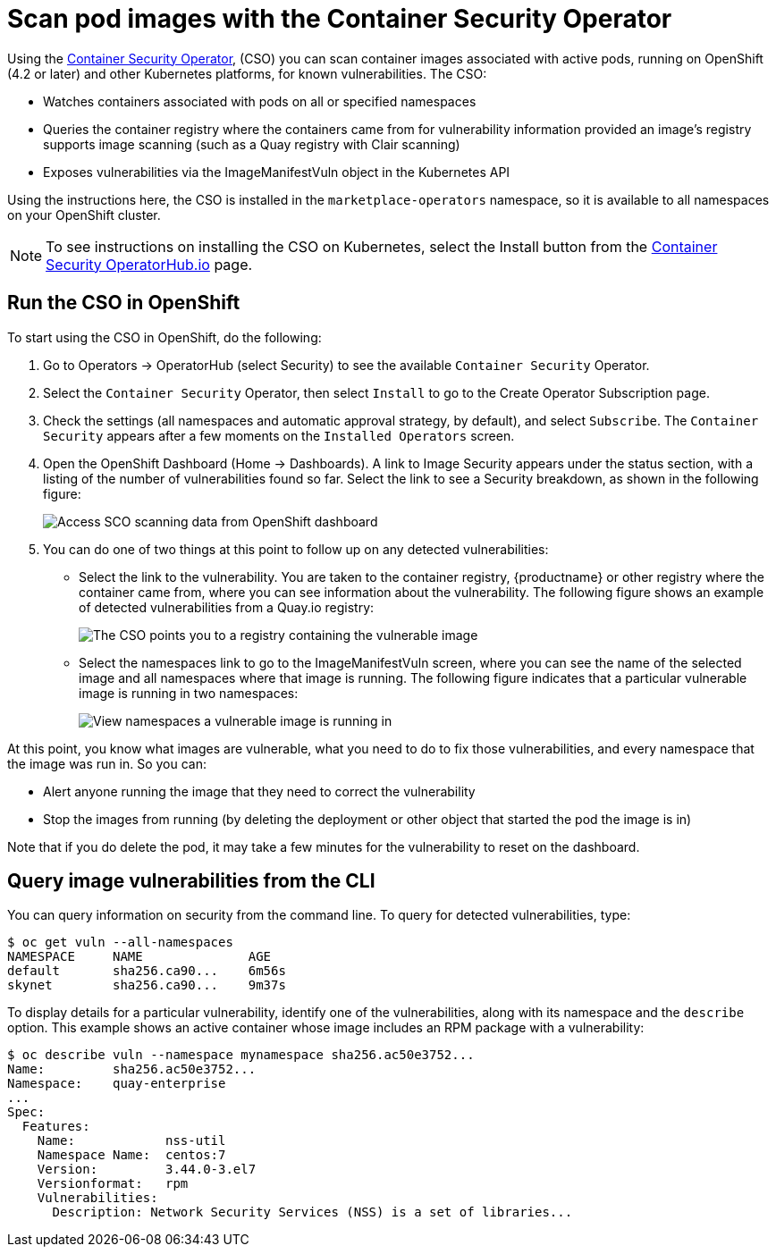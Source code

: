 [[container-security-operator-setup]]
= Scan pod images with the Container Security Operator

Using the link:https://operatorhub.io/operator/container-security-operator[Container Security Operator],
(CSO) you can scan container images associated
with active pods, running on OpenShift (4.2 or later) and other Kubernetes
platforms, for known vulnerabilities. The CSO:

* Watches containers associated with pods on all or specified namespaces
* Queries the container registry where the containers came from for vulnerability information provided an image’s registry supports image scanning (such as a Quay registry with Clair scanning)
* Exposes vulnerabilities via the ImageManifestVuln object in the Kubernetes API

Using the  instructions here, the CSO is installed in the `marketplace-operators` namespace,
so it is available to all namespaces on your OpenShift  cluster.

[NOTE]
====
To see instructions on installing the CSO on Kubernetes,
select the Install button from the link:https://operatorhub.io/operator/container-security-operator[Container Security OperatorHub.io] page.
====

== Run the CSO in OpenShift

To start using the CSO in OpenShift, do the following:

. Go to Operators -> OperatorHub (select Security) to see the available `Container Security` Operator.

. Select the `Container Security` Operator, then select `Install`
to go to the Create Operator Subscription page.

. Check the settings (all namespaces and automatic approval strategy, by default), and select
`Subscribe`. The `Container Security` appears after a few moments on the `Installed Operators` screen.

. Open the OpenShift Dashboard (Home -> Dashboards). A link to
Image Security appears under the status section, with a listing of the number
of vulnerabilities found so far. Select the link to see a Security breakdown, as shown in the following figure:
+
image:cso-dashboard.png[Access SCO scanning data from OpenShift dashboard]

. You can do one of two things at this point to follow up on any detected vulnerabilities:
+
*  Select the link to the vulnerability. You are taken to the container registry, {productname} or other registry
where the container came from, where you can see information about the vulnerability. The following
figure shows an example of detected vulnerabilities from a Quay.io registry:
+
image:cso-registry-vulnerable.png[The CSO points you to a registry containing the vulnerable image]
+
* Select the namespaces link to go to the ImageManifestVuln screen,
where you can see the name of the selected image
and all namespaces where that image is running.
The following figure indicates that a particular vulnerable image
is running in two namespaces:
+
image:cso-namespace-vulnerable.png[View namespaces a vulnerable image is running in]

At this point, you know what images are vulnerable, what
you need to do to fix those vulnerabilities,
and every namespace that the image was run in. So you can:

* Alert anyone running the image that
they need to correct the vulnerability
* Stop the images from running (by deleting the deployment
or other object that started the pod the image is in)

Note that if you do delete the pod, it may take a few minutes
for the vulnerability to reset on the dashboard.

== Query image vulnerabilities from the CLI
You can query information on security from the command line. To query for detected vulnerabilities, type:

```
$ oc get vuln --all-namespaces
NAMESPACE     NAME              AGE
default       sha256.ca90...    6m56s
skynet        sha256.ca90...    9m37s
```
To display details for a particular vulnerability, identify one of the
vulnerabilities, along with its namespace and the `describe` option.
This example shows an active container whose image includes an RPM package with a vulnerability:

```
$ oc describe vuln --namespace mynamespace sha256.ac50e3752...
Name:         sha256.ac50e3752...
Namespace:    quay-enterprise
...
Spec:
  Features:
    Name:            nss-util
    Namespace Name:  centos:7
    Version:         3.44.0-3.el7
    Versionformat:   rpm
    Vulnerabilities:
      Description: Network Security Services (NSS) is a set of libraries...
```

